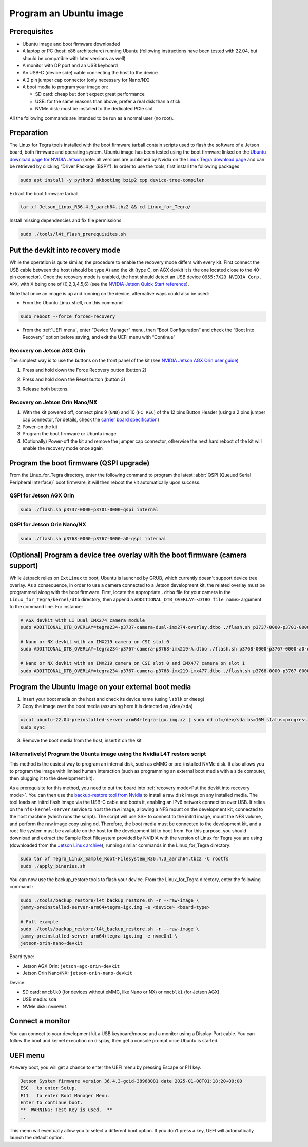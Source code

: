 .. _flash:

Program an Ubuntu image
=======================


Prerequisites
-------------

* Ubuntu image and boot firmware downloaded
* A laptop or PC (host: x86 architecture) running Ubuntu (following instructions have been tested with 22.04, but should be compatible with later versions as well)
* A monitor with DP port and an USB keyboard
* An USB-C (device side) cable connecting the host to the device
* A 2 pin jumper cap connector (only necessary for Nano/NX)
* A boot media to program your image on:

  * SD card: cheap but don’t expect great performance
  * USB: for the same reasons than above, prefer a real disk than a stick
  * NVMe disk: must be installed to the dedicated PCIe slot

All the following commands are intended to be run as a normal user (no root).

Preparation
-----------

The Linux for Tegra tools installed with the boot firmware tarball contain scripts used to flash the software of a Jetson board, both firmware and operating system. Ubuntu image has been tested using the boot firmware linked on the `Ubuntu download page for NVIDIA Jetson`_ (note: all versions are published by Nvidia on the `Linux Tegra download page`_ and can be retrieved by clicking “Driver Package (BSP)”). In order to use the tools, first install the following packages


.. code-block:: bash

    sudo apt install -y python3 mkbootimg bzip2 cpp device-tree-compiler

Extract the boot firmware tarball

.. code-block:: bash

    tar xf Jetson_Linux_R36.4.3_aarch64.tbz2 && cd Linux_for_Tegra/

Install missing dependencies and fix file permissions

.. code-block:: bash

    sudo ./tools/l4t_flash_prerequisites.sh


.. _Ubuntu download page for Nvidia Jetson: https://ubuntu.com/download/nvidia-jetson
.. _Linux Tegra download page: https://developer.nvidia.com/linux-tegra

Put the devkit into recovery mode
---------------------------------

While the operation is quite similar, the procedure to enable the recovery mode differs with every kit. First connect the USB cable between the host (should be type A) and the kit (type C, on AGX devkit it is the one located close to the 40-pin connector). Once the recovery mode is enabled, the host should detect an USB device ``0955:7X23 NVIDIA Corp. APX``, with X being one of {0,2,3,4,5,6} (see the `NVIDIA Jetson Quick Start reference`_).

Note that once an image is up and running on the device, alternative ways could also be used:

* From the Ubuntu Linux shell, run this command

.. code-block:: bash

    sudo reboot --force forced-recovery

* From the :ref:`UEFI menu`, enter “Device Manager” menu, then “Boot Configuration” and check the “Boot Into Recovery” option before saving, and exit the UEFI menu with “Continue”

.. _NVIDIA Jetson Quick Start reference: https://docs.nvidia.com/jetson/archives/r36.4.3/DeveloperGuide/IN/QuickStart.html?#to-determine-whether-the-developer-kit-is-in-force-recovery-mode

Recovery on Jetson AGX Orin
^^^^^^^^^^^^^^^^^^^^^^^^^^^

The simplest way is to use the buttons on the front panel of the kit (see `NVIDIA Jetson AGX Orin user guide`_)

1. Press and hold down the Force Recovery button (button 2\)

.. image:: recovery-agx-btn2.png
   :alt: Location of the Force Recovery button on the AGX Orin
   :width: 400

2. Press and hold down the Reset button (button 3\)

.. image:: recovery-agx-btn3.png
   :alt: Location of the Reset button on the AGX Orin
   :width: 400

3. Release both buttons.

.. _NVIDIA Jetson AGX Orin user guide: https://developer.nvidia.com/embedded/learn/jetson-agx-orin-devkit-user-guide/howto.html

Recovery on Jetson Orin Nano/NX
^^^^^^^^^^^^^^^^^^^^^^^^^^^^^^^

1. With the kit powered off, connect pins 9 (``GND``) and 10 (``FC REC``) of the 12 pins Button Header (using a 2 pins jumper cap connector, for details, check the `carrier board specification`_)
2. Power-on the kit
3. Program the boot firmware or Ubuntu image
4. (Optionally) Power-off the kit and remove the jumper cap connector, otherwise the next hard reboot of the kit will enable the recovery mode once again

.. _carrier board specification: https://developer.download.nvidia.com/assets/embedded/secure/jetson/orin_nano/docs/Jetson-Orin-Nano-DevKit-Carrier-Board-Specification_SP-11324-001_v1.3.pdf

Program the boot firmware (QSPI upgrade)
--------------------------------------------

From the Linux\_for\_Tegra directory, enter the following command to program the latest :abbr:`QSPI (Queued Serial Peripheral Interface)` boot firmware, it will then reboot the kit automatically upon success.

QSPI for Jetson AGX Orin
^^^^^^^^^^^^^^^^^^^^^^^^

.. code-block:: bash

    sudo ./flash.sh p3737-0000-p3701-0000-qspi internal

QSPI for Jetson Orin Nano/NX
^^^^^^^^^^^^^^^^^^^^^^^^^^^^

.. code-block:: bash

    sudo ./flash.sh p3768-0000-p3767-0000-a0-qspi internal


(Optional) Program a device tree overlay with the boot firmware (camera support)
--------------------------------------------------------------------------------

While Jetpack relies on ``ExtLinux`` to boot, Ubuntu is launched by GRUB, which currently doesn't support device tree overlay. As a consequence, in order to use a camera connected to a Jetson development kit, the related overlay must be programmed along with the boot firmware.
First, locate the appropriate ``.dtbo`` file for your camera in the ``Linux_for_Tegra/kernel/dtb`` directory, then append a ``ADDITIONAL_DTB_OVERLAY=<DTBO file name>`` argument to the command line. For instance:

.. code-block:: bash

    # AGX devkit with LI Dual IMX274 camera module
    sudo ADDITIONAL_DTB_OVERLAY=tegra234-p3737-camera-dual-imx274-overlay.dtbo ./flash.sh p3737-0000-p3701-0000-qspi internal

    # Nano or NX devkit with an IMX219 camera on CSI slot 0
    sudo ADDITIONAL_DTB_OVERLAY=tegra234-p3767-camera-p3768-imx219-A.dtbo ./flash.sh p3768-0000-p3767-0000-a0-qspi internal

    # Nano or NX devkit with an IMX219 camera on CSI slot 0 and IMX477 camera on slot 1
    sudo ADDITIONAL_DTB_OVERLAY=tegra234-p3767-camera-p3768-imx219-imx477.dtbo ./flash.sh p3768-0000-p3767-0000-a0-qspi internal



Program the Ubuntu image on your external boot media
----------------------------------------------------

1. Insert your boot media on the host and check its device name (using ``lsblk`` or ``dmesg``)
2. Copy the image over the boot media (assuming here it is detected as ``/dev/sda``)


.. code-block:: bash

    xzcat ubuntu-22.04-preinstalled-server-arm64+tegra-igx.img.xz | sudo dd of=/dev/sda bs=16M status=progress
    sudo sync


3. Remove the boot media from the host, insert it on the kit

(Alternatively) Program the Ubuntu image using the Nvidia L4T restore script
^^^^^^^^^^^^^^^^^^^^^^^^^^^^^^^^^^^^^^^^^^^^^^^^^^^^^^^^^^^^^^^^^^^^^^^^^^^^

This method is the easiest way to program an internal disk, such as eMMC or pre-installed NVMe disk. It also allows you to program the image with limited human interaction (such as programming an external boot media with a side computer, then plugging it to the development kit).

As a prerequisite for this method, you need to put the board into :ref:`recovery mode<Put the devkit into recovery mode>`. You can then use the `backup-restore tool from Nvidia`_ to install a raw disk image on any installed media. The tool loads an initrd flash image via the USB-C cable and boots it, enabling an IPv6 network connection over USB. It relies on the ``nfs-kernel-server`` service to host the raw image, allowing a NFS mount on the development kit, connected to the host machine (which runs the script). The script will use SSH to connect to the initrd image, mount the NFS volume, and perform the raw image copy using dd. Therefore, the boot media must be connected to the development kit, and a root file system must be available on the host for the development kit to boot from. For this purpose, you should download and extract the Sample Root Filesystem provided by NVIDIA with the version of Linux for Tegra you are using (downloaded from the `Jetson Linux archive`_), running similar commands in the Linux\_for\_Tegra directory:


.. code-block:: bash

    sudo tar xf Tegra_Linux_Sample_Root-Filesystem_R36.4.3_aarch64.tbz2 -C rootfs
    sudo ./apply_binaries.sh


You can now use the backup\_restore tools to flash your device. From the Linux\_for\_Tegra directory, enter the following command :


.. code-block:: bash

    sudo ./tools/backup_restore/l4t_backup_restore.sh -r --raw-image \
    jammy-preinstalled-server-arm64+tegra-igx.img -e <device> <board-type>

    # Full example
    sudo ./tools/backup_restore/l4t_backup_restore.sh -r --raw-image \
    jammy-preinstalled-server-arm64+tegra-igx.img -e nvme0n1 \
    jetson-orin-nano-devkit


Board type:

* Jetson AGX Orin: ``jetson-agx-orin-devkit``
* Jetson Orin Nano/NX: ``jetson-orin-nano-devkit``

Device:

* SD card: ``mmcblk0`` (for devices without eMMC, like Nano or NX) or ``mmcblk1`` (for Jetson AGX)
* USB media: ``sda``
* NVMe disk: ``nvme0n1``

.. _backup-restore tool from Nvidia: https://docs.nvidia.com/jetson/archives/r36.4.3/DeveloperGuide/SD/FlashingSupport.html?highlight=backup#backing-up-and-restoring-a-jetson-device
.. _jetson linux archive: https://developer.nvidia.com/embedded/jetson-linux-archive

Connect a monitor
-----------------

You can connect to your development kit a USB keyboard/mouse and a monitor using a Display-Port cable. You can follow the boot and kernel execution on display, then get a console prompt once Ubuntu is started.


UEFI menu
---------

At every boot, you will get a chance to enter the UEFI menu by pressing Escape or F11 key.

.. code-block::

    Jetson System firmware version 36.4.3-gcid-38968081 date 2025-01-08T01:18:20+00:00
    ESC   to enter Setup.
    F11   to enter Boot Manager Menu.
    Enter to continue boot.
    **  WARNING: Test Key is used.  **
    ..

This menu will eventually allow you to select a different boot option. If you don’t press a key, UEFI will automatically launch the default option.
